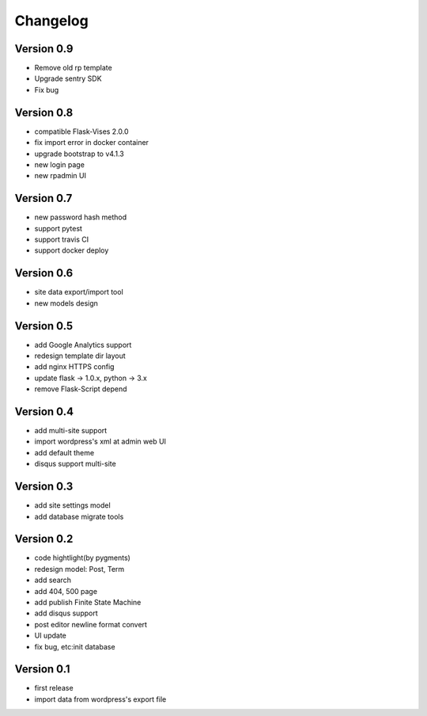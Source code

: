 Changelog
=========

Version 0.9
-----------
- Remove old rp template
- Upgrade sentry SDK
- Fix bug

Version 0.8
-----------
- compatible Flask-Vises 2.0.0
- fix import error in docker container
- upgrade bootstrap to v4.1.3
- new login page
- new rpadmin UI

Version 0.7
-----------
- new password hash method
- support pytest
- support travis CI
- support docker deploy

Version 0.6
-----------
- site data export/import tool
- new models design

Version 0.5
-----------
- add Google Analytics support
- redesign template dir layout
- add nginx HTTPS config
- update flask -> 1.0.x, python -> 3.x
- remove Flask-Script depend

Version 0.4
-----------
- add multi-site support
- import wordpress's xml at admin web UI
- add default theme
- disqus support multi-site

Version 0.3
-----------
- add site settings model
- add database migrate tools

Version 0.2
-----------
- code hightlight(by pygments)
- redesign model: Post, Term
- add search
- add 404, 500 page
- add publish Finite State Machine
- add disqus support
- post editor newline format convert
- UI update
- fix bug, etc:init database

Version 0.1
-----------
- first release
- import data from wordpress's export file
